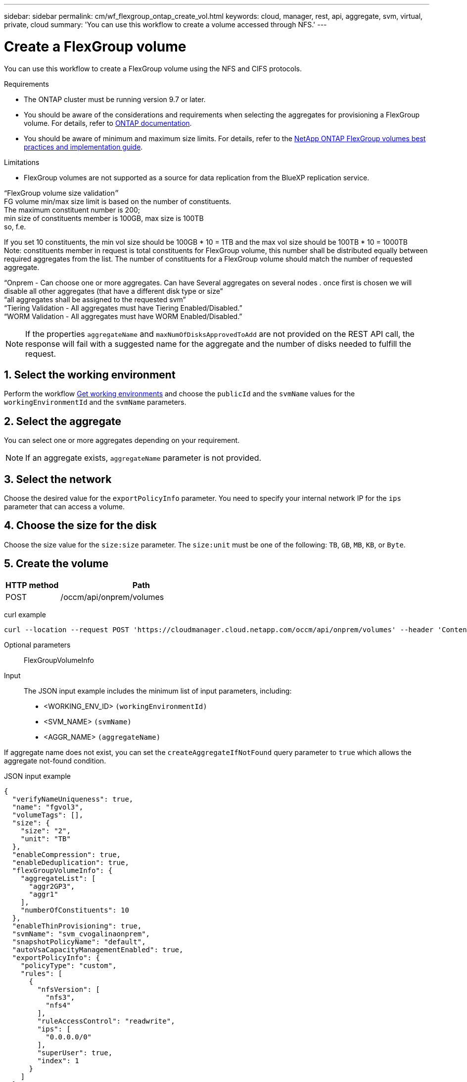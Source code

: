 ---
sidebar: sidebar
permalink: cm/wf_flexgroup_ontap_create_vol.html
keywords: cloud, manager, rest, api, aggregate, svm, virtual, private, cloud
summary: 'You can use this workflow to create a volume accessed through NFS.'
---

= Create a FlexGroup volume
:hardbreaks:
:nofooter:
:icons: font
:linkattrs:
:imagesdir: ./media/

[.lead]
You can use this workflow to create a FlexGroup volume using the NFS and CIFS protocols. 

.Requirements

* The ONTAP cluster must be running version 9.7 or later.

* You should be aware of the considerations and requirements when selecting the aggregates for provisioning a FlexGroup volume. For details, refer to https://docs.netapp.com/us-en/ontap/flexgroup/create-task.html[ONTAP documentation^].

* You should be aware of minimum and maximum size limits. For details, refer to the https://www.netapp.com/pdf.html?item=/media/12385-tr4571.pdf[NetApp ONTAP FlexGroup volumes best practices and implementation guide^].


.Limitations

* FlexGroup volumes are not supported as a source for data replication from the BlueXP replication service.

“FlexGroup volume size validation״
FG volume min/max size limit is based on the number of constituents.
The maximum constituent number is 200;
min size of constituents member is 100GB, max size is 100TB
so, f.e.

If you set 10 constituents, the min vol size should be 100GB * 10 = 1TB and the max vol size should be 100TB * 10 = 1000TB
Note: constituents member in request is total constituents for FlexGroup volume, this number shall be distributed equally between required aggregates from the list. The number of constituents for a FlexGroup volume should match the number of requested aggregate.
 





“Onprem - Can choose one or more aggregates. Can have Several aggregates on several nodes . once first is chosen we will disable all other aggregates (that have a different disk type or size”
“all aggregates shall be assigned to the requested svm”
“Tiering Validation - All aggregates must have Tiering Enabled/Disabled.”
“WORM Validation - All aggregates must have WORM Enabled/Disabled.”

[NOTE]
If the properties `aggregateName` and `maxNumOfDisksApprovedToAdd` are not provided on the REST API call, the response will fail with a suggested name for the aggregate and the number of disks needed to fulfill the request.


== 1. Select the working environment

Perform the workflow link:wf_onprem_get_wes.html[Get working environments] and choose the `publicId` and the `svmName` values for the `workingEnvironmentId` and the `svmName` parameters.

== 2. Select the aggregate

You can select one or more aggregates depending on your requirement. 

[NOTE]
If an aggregate exists, `aggregateName` parameter is not provided.

== 3. Select the network 

Choose the desired value for the `exportPolicyInfo` parameter. You need to specify your internal network IP for the `ips` parameter that can access a volume.

== 4. Choose the size for the disk

Choose the size value for the `size:size` parameter. The `size:unit` must be one of the following: `TB`, `GB`, `MB`, `KB`, or `Byte`.


== 5. Create the volume

[cols="25,75"*,options="header"]
|===
|HTTP method
|Path
|POST
|/occm/api/onprem/volumes
|===

curl example::
[source,curl]
curl --location --request POST 'https://cloudmanager.cloud.netapp.com/occm/api/onprem/volumes' --header 'Content-Type: application/json' --header 'x-agent-id: <AGENT_ID>' --header 'Authorization: Bearer <ACCESS_TOKEN>' --d @JSONinput

Optional parameters::

FlexGroupVolumeInfo


Input::

The JSON input example includes the minimum list of input parameters, including:

* <WORKING_ENV_ID> `(workingEnvironmentId)`
* <SVM_NAME> `(svmName)`
* <AGGR_NAME> `(aggregateName)`

If aggregate name does not exist, you can set the `createAggregateIfNotFound` query parameter to `true` which allows the aggregate not-found condition.

JSON input example::
[source,json]
{
  "verifyNameUniqueness": true,
  "name": "fgvol3",
  "volumeTags": [],
  "size": {
    "size": "2",
    "unit": "TB"
  },
  "enableCompression": true,
  "enableDeduplication": true,
  "flexGroupVolumeInfo": {
    "aggregateList": [
      "aggr2GP3",
      "aggr1"
    ],
    "numberOfConstituents": 10
  },
  "enableThinProvisioning": true,
  "svmName": "svm_cvogalinaonprem",
  "snapshotPolicyName": "default",
  "autoVsaCapacityManagementEnabled": true,
  "exportPolicyInfo": {
    "policyType": "custom",
    "rules": [
      {
        "nfsVersion": [
          "nfs3",
          "nfs4"
        ],
        "ruleAccessControl": "readwrite",
        "ips": [
          "0.0.0.0/0"
        ],
        "superUser": true,
        "index": 1
      }
    ]
  },
  "workingEnvironmentId": "OnPremWorkingEnvironment-oB3ntdCq"
}


Output::

None

